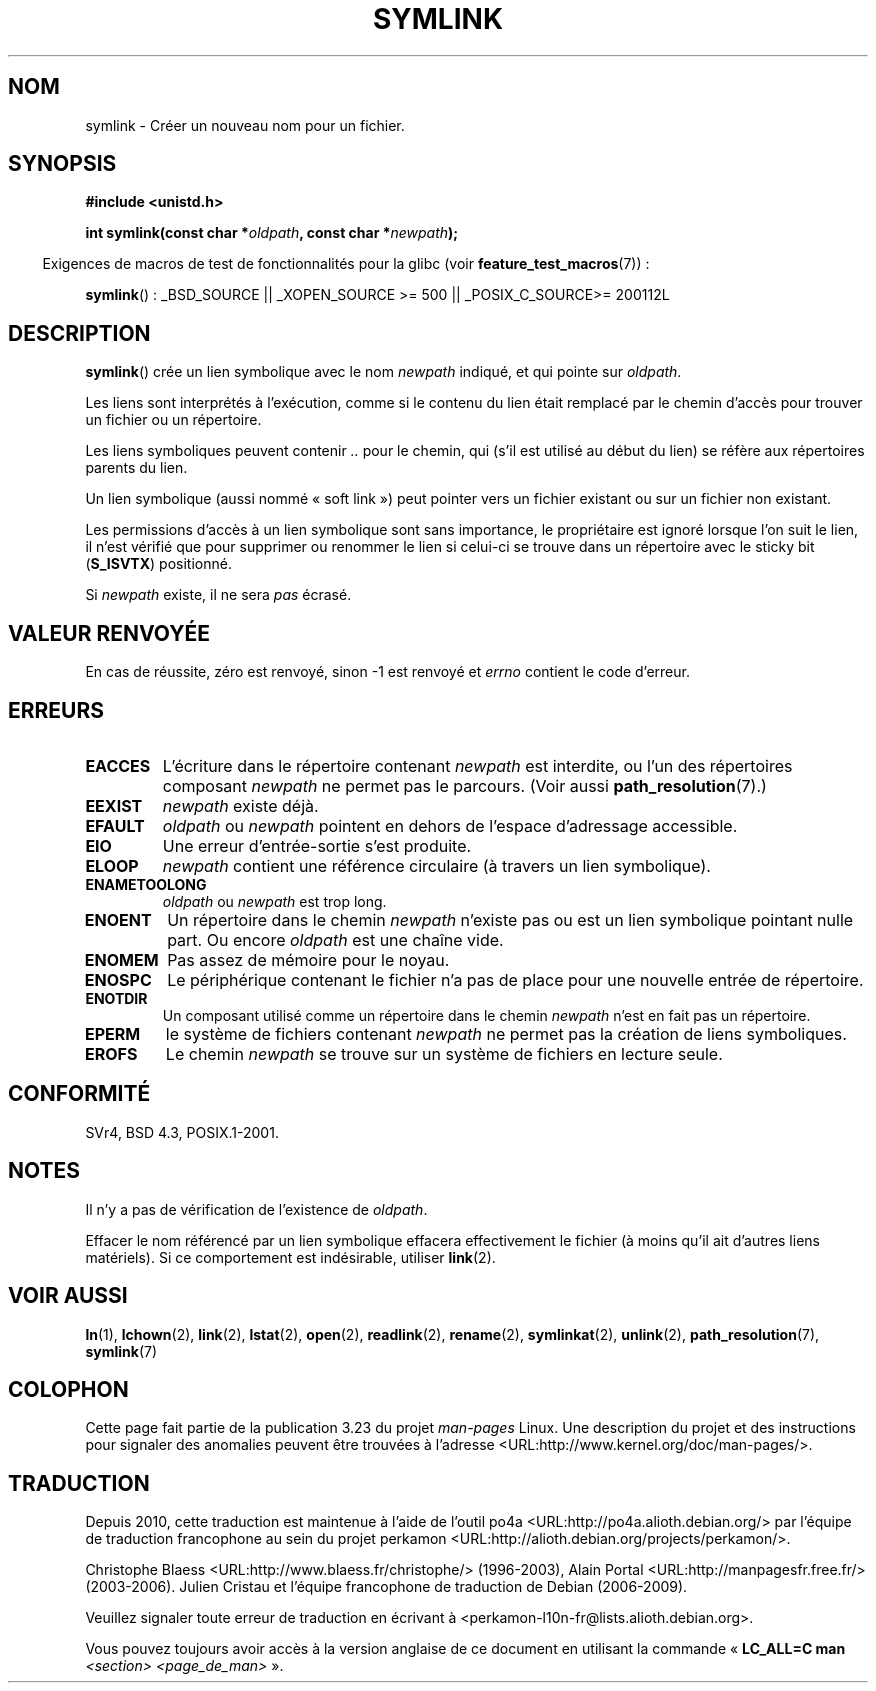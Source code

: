 .\" Hey Emacs! This file is -*- nroff -*- source.
.\"
.\" This manpage is Copyright (C) 1992 Drew Eckhardt;
.\"                               1993 Michael Haardt, Ian Jackson.
.\"
.\" Permission is granted to make and distribute verbatim copies of this
.\" manual provided the copyright notice and this permission notice are
.\" preserved on all copies.
.\"
.\" Permission is granted to copy and distribute modified versions of this
.\" manual under the conditions for verbatim copying, provided that the
.\" entire resulting derived work is distributed under the terms of a
.\" permission notice identical to this one.
.\"
.\" Since the Linux kernel and libraries are constantly changing, this
.\" manual page may be incorrect or out-of-date.  The author(s) assume no
.\" responsibility for errors or omissions, or for damages resulting from
.\" the use of the information contained herein.  The author(s) may not
.\" have taken the same level of care in the production of this manual,
.\" which is licensed free of charge, as they might when working
.\" professionally.
.\"
.\" Formatted or processed versions of this manual, if unaccompanied by
.\" the source, must acknowledge the copyright and authors of this work.
.\"
.\" Modified 1993-07-24 by Rik Faith
.\" Modified 1996-04-26 by Nick Duffek <nsd@bbc.com>
.\" Modified 1996-11-06 by Eric S. Raymond <esr@thyrsus.com>
.\" Modified 1997-01-31 by Eric S. Raymond <esr@thyrsus.com>
.\" Modified 2004-06-23 by Michael Kerrisk <mtk.manpages@gmail.com>
.\"
.\"*******************************************************************
.\"
.\" This file was generated with po4a. Translate the source file.
.\"
.\"*******************************************************************
.TH SYMLINK 2 "26 juillet 2007" Linux "Manuel du programmeur Linux"
.SH NOM
symlink \- Créer un nouveau nom pour un fichier.
.SH SYNOPSIS
\fB#include <unistd.h>\fP
.sp
\fBint symlink(const char *\fP\fIoldpath\fP\fB, const char *\fP\fInewpath\fP\fB);\fP
.sp
.in -4n
Exigences de macros de test de fonctionnalités pour la glibc (voir
\fBfeature_test_macros\fP(7))\ :
.in
.sp
.ad l
\fBsymlink\fP()\ : _BSD_SOURCE || _XOPEN_SOURCE\ >=\ 500 || _POSIX_C_SOURCE\
>=\ 200112L
.ad b
.SH DESCRIPTION
\fBsymlink\fP() crée un lien symbolique avec le nom \fInewpath\fP indiqué, et qui
pointe sur \fIoldpath\fP.

Les liens sont interprétés à l'exécution, comme si le contenu du lien était
remplacé par le chemin d'accès pour trouver un fichier ou un répertoire.

Les liens symboliques peuvent contenir \fI..\fP pour le chemin, qui (s'il est
utilisé au début du lien) se réfère aux répertoires parents du lien.

Un lien symbolique (aussi nommé «\ soft link\ ») peut pointer vers un
fichier existant ou sur un fichier non existant.

Les permissions d'accès à un lien symbolique sont sans importance, le
propriétaire est ignoré lorsque l'on suit le lien, il n'est vérifié que pour
supprimer ou renommer le lien si celui\-ci se trouve dans un répertoire avec
le sticky bit (\fBS_ISVTX\fP) positionné.

Si \fInewpath\fP existe, il ne sera \fIpas\fP écrasé.
.SH "VALEUR RENVOYÉE"
En cas de réussite, zéro est renvoyé, sinon \-1 est renvoyé et \fIerrno\fP
contient le code d'erreur.
.SH ERREURS
.TP 
\fBEACCES\fP
L'écriture dans le répertoire contenant \fInewpath\fP est interdite, ou l'un
des répertoires composant \fInewpath\fP ne permet pas le parcours. (Voir aussi
\fBpath_resolution\fP(7).)
.TP 
\fBEEXIST\fP
\fInewpath\fP existe déjà.
.TP 
\fBEFAULT\fP
\fIoldpath\fP ou \fInewpath\fP pointent en dehors de l'espace d'adressage
accessible.
.TP 
\fBEIO\fP
Une erreur d'entrée\-sortie s'est produite.
.TP 
\fBELOOP\fP
\fInewpath\fP contient une référence circulaire (à travers un lien symbolique).
.TP 
\fBENAMETOOLONG\fP
\fIoldpath\fP ou \fInewpath\fP est trop long.
.TP 
\fBENOENT\fP
Un répertoire dans le chemin \fInewpath\fP n'existe pas ou est un lien
symbolique pointant nulle part. Ou encore \fIoldpath\fP est une chaîne vide.
.TP 
\fBENOMEM\fP
Pas assez de mémoire pour le noyau.
.TP 
\fBENOSPC\fP
Le périphérique contenant le fichier n'a pas de place pour une nouvelle
entrée de répertoire.
.TP 
\fBENOTDIR\fP
Un composant utilisé comme un répertoire dans le chemin \fInewpath\fP n'est en
fait pas un répertoire.
.TP 
\fBEPERM\fP
le système de fichiers contenant \fInewpath\fP ne permet pas la création de
liens symboliques.
.TP 
\fBEROFS\fP
Le chemin \fInewpath\fP se trouve sur un système de fichiers en lecture seule.
.SH CONFORMITÉ
.\" SVr4 documents additional error codes EDQUOT and ENOSYS.
.\" See
.\" .BR open (2)
.\" re multiple files with the same name, and NFS.
SVr4, BSD\ 4.3, POSIX.1\-2001.
.SH NOTES
Il n'y a pas de vérification de l'existence de \fIoldpath\fP.

Effacer le nom référencé par un lien symbolique effacera effectivement le
fichier (à moins qu'il ait d'autres liens matériels). Si ce comportement est
indésirable, utiliser \fBlink\fP(2).
.SH "VOIR AUSSI"
\fBln\fP(1), \fBlchown\fP(2), \fBlink\fP(2), \fBlstat\fP(2), \fBopen\fP(2), \fBreadlink\fP(2),
\fBrename\fP(2), \fBsymlinkat\fP(2), \fBunlink\fP(2), \fBpath_resolution\fP(7),
\fBsymlink\fP(7)
.SH COLOPHON
Cette page fait partie de la publication 3.23 du projet \fIman\-pages\fP
Linux. Une description du projet et des instructions pour signaler des
anomalies peuvent être trouvées à l'adresse
<URL:http://www.kernel.org/doc/man\-pages/>.
.SH TRADUCTION
Depuis 2010, cette traduction est maintenue à l'aide de l'outil
po4a <URL:http://po4a.alioth.debian.org/> par l'équipe de
traduction francophone au sein du projet perkamon
<URL:http://alioth.debian.org/projects/perkamon/>.
.PP
Christophe Blaess <URL:http://www.blaess.fr/christophe/> (1996-2003),
Alain Portal <URL:http://manpagesfr.free.fr/> (2003-2006).
Julien Cristau et l'équipe francophone de traduction de Debian\ (2006-2009).
.PP
Veuillez signaler toute erreur de traduction en écrivant à
<perkamon\-l10n\-fr@lists.alioth.debian.org>.
.PP
Vous pouvez toujours avoir accès à la version anglaise de ce document en
utilisant la commande
«\ \fBLC_ALL=C\ man\fR \fI<section>\fR\ \fI<page_de_man>\fR\ ».
